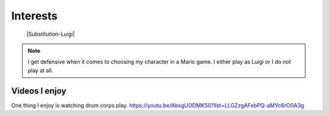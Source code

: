 Interests
**********


 |Substitution-Luigi|
 

.. note::
   I get defensive when it comes to choosing my character in a Mario game. I either play as Luigi or I do not play at all.

Videos I enjoy
==============
One thing I  enjoy is watching drum corps play. 
https://youtu.be/AbsgUODMKS0?list=LLGZzgAFebPQ-aMYc6rO0A3g
